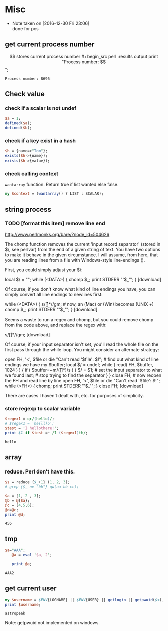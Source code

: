 * Misc
  - Note taken on [2016-12-30 Fri 23:06] \\
    done for pcs
** get current process number
   $$ stores current process number
   #+begin_src perl :results output
   print "Process number: $$\n";
   #+end_src

   #+RESULTS:
   : Process number: 8696

** Check value
*** check if a scalar is not undef
    #+begin_src perl
    $a = 1;
    defined($a);
    defined($b);
    #+end_src
*** check if a key exist in a hash
    #+begin_src perl
    $h = {name=>"Tom"};
    exists($h->{name});
    exists($h->{value});
    #+end_src

*** check calling context
    ~wantarray~ function. Return true if list wanted else false.
    #+begin_src perl :results output
    my $context = (wantarray() ? LIST : SCALAR);
    #+end_src

** string process
*** TODO [format this item] remove line end 
http://www.perlmonks.org/bare/?node_id=504626

    The chomp function removes the current 'input record separator' (stored in $/, see perlvar) from the end of a given string of text. You have two options to make it behave in the given circumstance. I will assume, from here, that you are reading lines from a file with Windows-style line-endings (\r\n).

First, you could simply adjust your $/:

local $/ = "\r\n"; while (<DATA>) { chomp $_; print STDERR "'$_'\n"; }
[download]

Of course, if you don't know what kind of line endings you have, you can simply convert all line endings to newlines first:

while (<DATA>) { s/\r[\n]*/\n/gm; # now, an \r (Mac) or \r\n (Win) becomes \n (UNIX +) chomp $_; print STDERR "'$_'\n"; }
[download]

Seems a waste to run a regex and chomp, but you could remove chomp from the code above, and replace the regex with:

s/\r[\n]*//gm;
[download]

Of course, if your input separator isn't set, you'll read the whole file on the first pass through the while loop. You might consider an alternate strategy:

open FH, '<', $file or die "Can't read '$file': $!"; # find out what kind of line endings we have my $buffer; local $/ = undef; while ( read( FH, $buffer, 1024 ) ) { if ( $buffer=~m/(\r[\n]*)/s ) { $/ = $1; # set the input separator to what we found last; # stop trying to find the separator } } close FH; # now reopen the FH and read line by line open FH, '<', $file or die "Can't read '$file': $!"; while (<FH>) { chomp; print STDERR "'$_'\n"; } close FH;
[download]

There are cases I haven't dealt with, etc. for purposes of simplicity. 
*** store regexp to scalar variable
    #+begin_src perl :results output
    $regex1 = qr/(hello)/;
    # $regex1 = 'he(ll)o';
    $test = 'I hellothere!';
    print $1 if $test =~ /I ($regex1)th/;
    #+end_src

    #+RESULTS:
    : hello

** array
*** reduce. Perl don't have this.
    #+begin_src perl
    $s = reduce {$_+1} (1, 2, 3);
    # grep {$_ ne "bb"} qw(aa bb cc);
    #+end_src

    #+RESULTS:

    #+begin_src perl :results output
    $a = [1, 2 , 3];
    @b = @{$a};
    @c = (4,5,6);
    @d=@c;
    print @d;
    #+end_src

    #+RESULTS:
    : 456

** tmp
   #+begin_src perl :results output
$a="AAA";
   @a = eval '$a, 2';

   print @a;
   #+end_src

   #+RESULTS:
   : AAA2

** get current user
   #+begin_src perl :results output
   my $username = $ENV{LOGNAME} || $ENV{USER} || getlogin || getpwuid($<);
   print $username;
   #+end_src

   #+RESULTS:
   : astropeak

   Note: getpwuid not implemented on windows.

